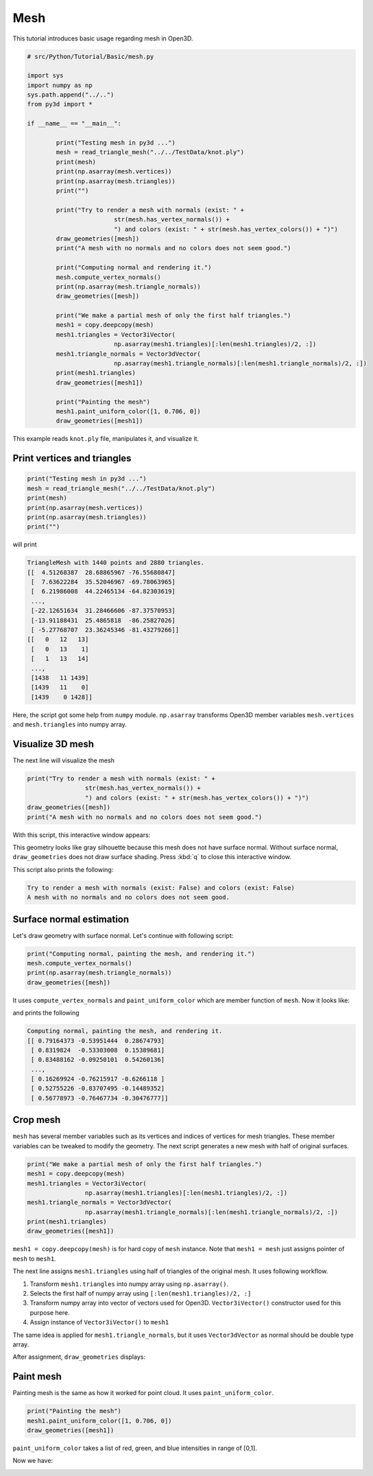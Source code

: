 .. _mesh:

Mesh
-------------------------------------

This tutorial introduces basic usage regarding mesh in Open3D.

.. code-block:: python

	# src/Python/Tutorial/Basic/mesh.py

	import sys
	import numpy as np
	sys.path.append("../..")
	from py3d import *

	if __name__ == "__main__":

		print("Testing mesh in py3d ...")
		mesh = read_triangle_mesh("../../TestData/knot.ply")
		print(mesh)
		print(np.asarray(mesh.vertices))
		print(np.asarray(mesh.triangles))
		print("")

		print("Try to render a mesh with normals (exist: " +
				str(mesh.has_vertex_normals()) +
				") and colors (exist: " + str(mesh.has_vertex_colors()) + ")")
		draw_geometries([mesh])
		print("A mesh with no normals and no colors does not seem good.")

		print("Computing normal and rendering it.")
		mesh.compute_vertex_normals()
		print(np.asarray(mesh.triangle_normals))
		draw_geometries([mesh])

		print("We make a partial mesh of only the first half triangles.")
		mesh1 = copy.deepcopy(mesh)
		mesh1.triangles = Vector3iVector(
				np.asarray(mesh1.triangles)[:len(mesh1.triangles)/2, :])
		mesh1.triangle_normals = Vector3dVector(
				np.asarray(mesh1.triangle_normals)[:len(mesh1.triangle_normals)/2, :])
		print(mesh1.triangles)
		draw_geometries([mesh1])

		print("Painting the mesh")
		mesh1.paint_uniform_color([1, 0.706, 0])
		draw_geometries([mesh1])

This example reads ``knot.ply`` file, manipulates it, and visualize it.


.. _print_vertices_and_triangles:

Print vertices and triangles
=====================================

.. code-block:: python

	print("Testing mesh in py3d ...")
	mesh = read_triangle_mesh("../../TestData/knot.ply")
	print(mesh)
	print(np.asarray(mesh.vertices))
	print(np.asarray(mesh.triangles))
	print("")

will print

.. code-block:: shell

	TriangleMesh with 1440 points and 2880 triangles.
	[[  4.51268387  28.68865967 -76.55680847]
	 [  7.63622284  35.52046967 -69.78063965]
	 [  6.21986008  44.22465134 -64.82303619]
	 ...,
	 [-22.12651634  31.28466606 -87.37570953]
	 [-13.91188431  25.4865818  -86.25827026]
	 [ -5.27768707  23.36245346 -81.43279266]]
	[[   0   12   13]
	 [   0   13    1]
	 [   1   13   14]
	 ...,
	 [1438   11 1439]
	 [1439   11    0]
	 [1439    0 1428]]

Here, the script got some help from ``numpy`` module. ``np.asarray`` transforms Open3D member variables ``mesh.vertices`` and ``mesh.triangles`` into numpy array.


.. _visualize_3d_mesh:

Visualize 3D mesh
=====================================

The next line will visualize the mesh

.. code-block:: python

	print("Try to render a mesh with normals (exist: " +
			str(mesh.has_vertex_normals()) +
			") and colors (exist: " + str(mesh.has_vertex_colors()) + ")")
	draw_geometries([mesh])
	print("A mesh with no normals and no colors does not seem good.")

With this script, this interactive window appears:

.. image:: ../../_static/basic/mesh/without_shading.png
    :width: 400px

This geometry looks like gray silhouette because this mesh does not have surface normal.
Without surface normal, ``draw_geometries`` does not draw surface shading.
Press :kbd:`q` to close this interactive window.

This script also prints the following:

.. code-block:: shell

	Try to render a mesh with normals (exist: False) and colors (exist: False)
	A mesh with no normals and no colors does not seem good.

.. _vertex_normal_estimation:

Surface normal estimation
=====================================

Let's draw geometry with surface normal. Let's continue with following script:

.. code-block:: python

	print("Computing normal, painting the mesh, and rendering it.")
	mesh.compute_vertex_normals()
	print(np.asarray(mesh.triangle_normals))
	draw_geometries([mesh])

It uses ``compute_vertex_normals`` and ``paint_uniform_color`` which are member function of ``mesh``.
Now it looks like:

.. image:: ../../_static/basic/mesh/with_shading.png
	:width: 400px

and prints the following

.. code-block:: shell

	Computing normal, painting the mesh, and rendering it.
	[[ 0.79164373 -0.53951444  0.28674793]
	 [ 0.8319824  -0.53303008  0.15389681]
	 [ 0.83488162 -0.09250101  0.54260136]
	 ...,
	 [ 0.16269924 -0.76215917 -0.6266118 ]
	 [ 0.52755226 -0.83707495 -0.14489352]
	 [ 0.56778973 -0.76467734 -0.30476777]]


Crop mesh
=====================================

``mesh`` has several member variables such as its vertices and indices of vertices for mesh triangles.
These member variables can be tweaked to modify the geometry.
The next script generates a new mesh with half of original surfaces.

.. code-block:: python

	print("We make a partial mesh of only the first half triangles.")
	mesh1 = copy.deepcopy(mesh)
	mesh1.triangles = Vector3iVector(
			np.asarray(mesh1.triangles)[:len(mesh1.triangles)/2, :])
	mesh1.triangle_normals = Vector3dVector(
			np.asarray(mesh1.triangle_normals)[:len(mesh1.triangle_normals)/2, :])
	print(mesh1.triangles)
	draw_geometries([mesh1])

``mesh1 = copy.deepcopy(mesh)`` is for hard copy of ``mesh`` instance.
Note that ``mesh1 = mesh`` just assigns pointer of ``mesh`` to ``mesh1``.

The next line assigns ``mesh1.triangles`` using half of triangles of the original mesh.
It uses following workflow.

1. Transform ``mesh1.triangles`` into numpy array using ``np.asarray()``.
2. Selects the first half of numpy array using ``[:len(mesh1.triangles)/2, :]``
3. Transform numpy array into vector of vectors used for Open3D. ``Vector3iVector()`` constructor used for this purpose here.
4. Assign instance of ``Vector3iVector()`` to ``mesh1``

The same idea is applied for ``mesh1.triangle_normals``, but it uses ``Vector3dVector`` as normal should be double type array.

After assignment, ``draw_geometries`` displays:

.. image:: ../../_static/basic/mesh/half.png
	:width: 400px


Paint mesh
=====================================

Painting mesh is the same as how it worked for point cloud.
It uses ``paint_uniform_color``.

.. code-block:: python

	print("Painting the mesh")
	mesh1.paint_uniform_color([1, 0.706, 0])
	draw_geometries([mesh1])

``paint_uniform_color`` takes a list of red, green, and blue intensities in range of [0,1].

Now we have:

.. image:: ../../_static/basic/mesh/half_color.png
	:width: 400px
